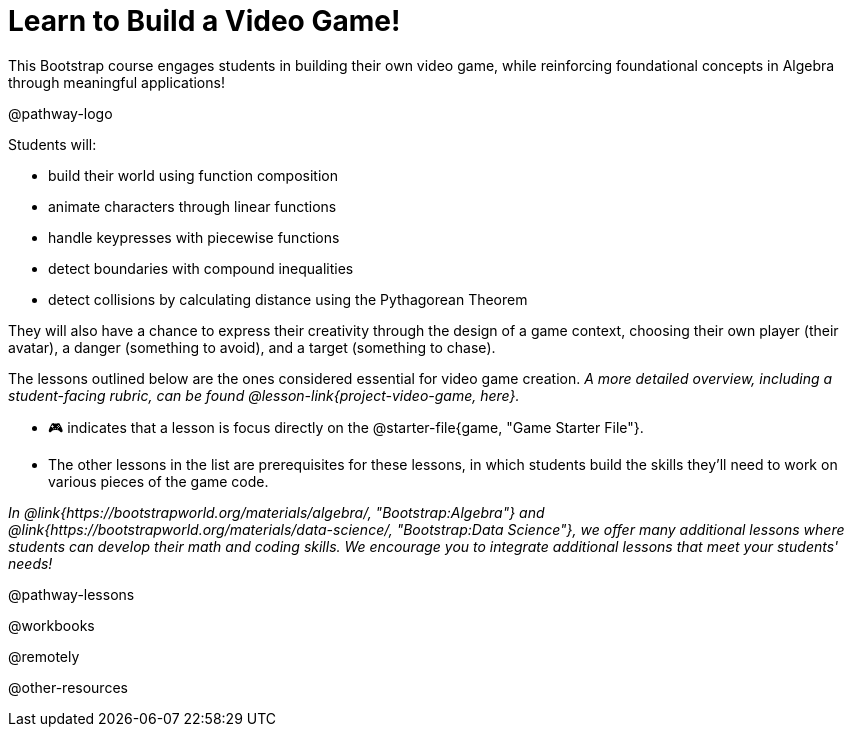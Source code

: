 = Learn to Build a Video Game!

This Bootstrap course engages students in building their own video game, while reinforcing foundational concepts in Algebra through meaningful applications! 

@pathway-logo

Students will:

- build their world using function composition
- animate characters through linear functions
- handle keypresses with piecewise functions
- detect boundaries with compound inequalities
- detect collisions by calculating distance using the Pythagorean Theorem

They will also have a chance to express their creativity through the design of a game context, choosing their own player (their avatar), a danger (something to avoid), and a target (something to chase). 

The lessons outlined below are the ones considered essential for video game creation. __A more detailed overview, including a student-facing rubric, can be found @lesson-link{project-video-game, here}.__ +

- 🎮 indicates that a lesson is focus directly on the @starter-file{game, "Game Starter File"}. 
- The other lessons in the list are prerequisites for these lessons, in which students build the skills they'll need to work on various pieces of the game code. 

__In @link{https://bootstrapworld.org/materials/algebra/, "Bootstrap:Algebra"} and @link{https://bootstrapworld.org/materials/data-science/, "Bootstrap:Data Science"}, we offer many additional lessons where students can develop their math and coding skills.  We encourage you to integrate additional lessons that meet your students' needs!__

@pathway-lessons

@workbooks

@remotely

@other-resources














